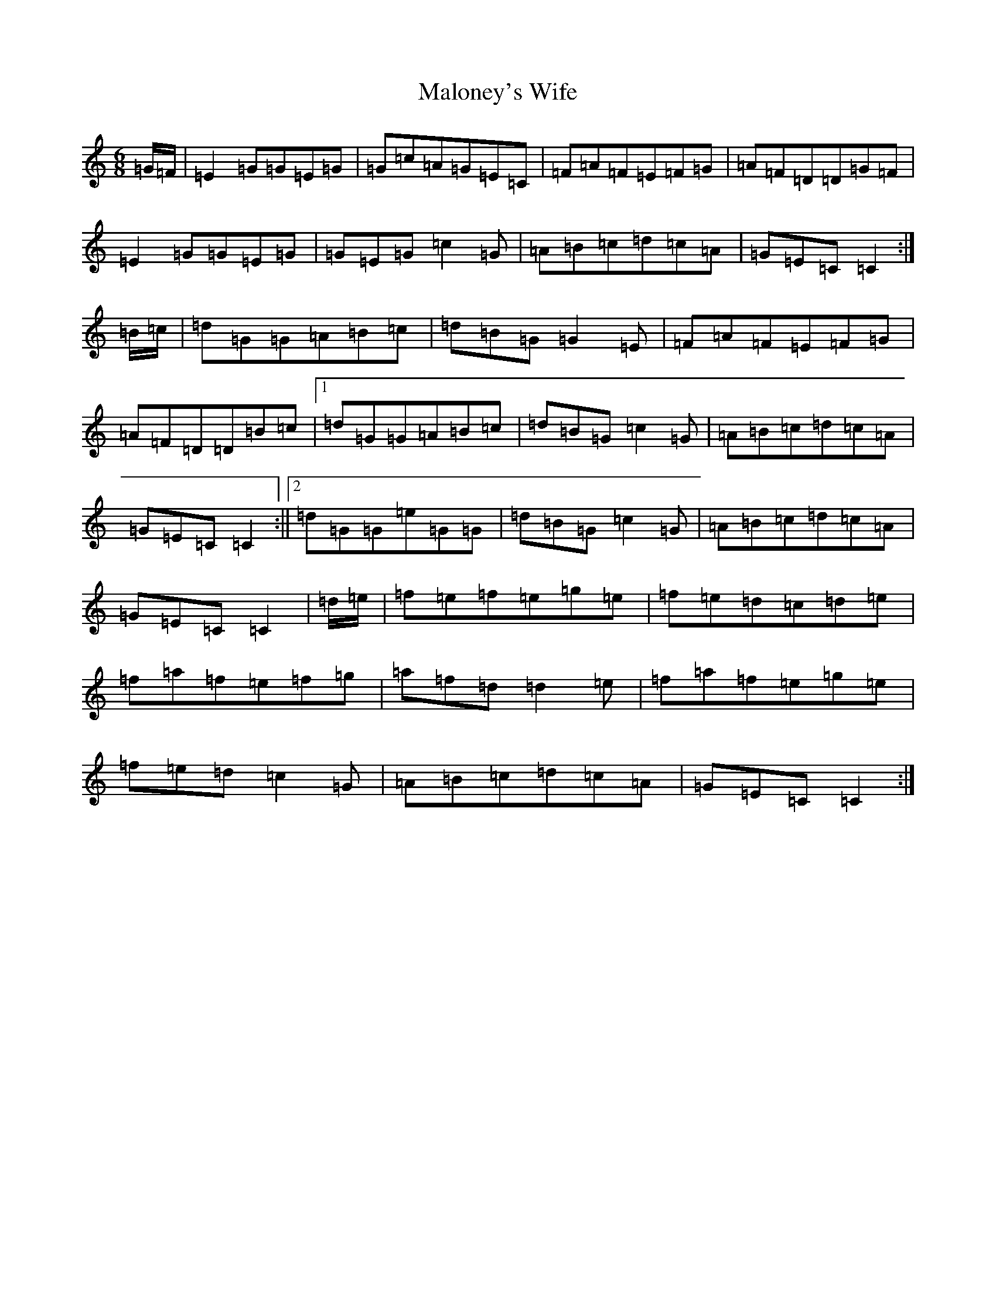 X: 13323
T: Maloney's Wife
S: https://thesession.org/tunes/1895#setting1895
Z: D Major
R: jig
M: 6/8
L: 1/8
K: C Major
=G/2=F/2|=E2=G=G=E=G|=G=c=A=G=E=C|=F=A=F=E=F=G|=A=F=D=D=G=F|=E2=G=G=E=G|=G=E=G=c2=G|=A=B=c=d=c=A|=G=E=C=C2:|=B/2=c/2|=d=G=G=A=B=c|=d=B=G=G2=E|=F=A=F=E=F=G|=A=F=D=D=B=c|1=d=G=G=A=B=c|=d=B=G=c2=G|=A=B=c=d=c=A|=G=E=C=C2:||2=d=G=G=e=G=G|=d=B=G=c2=G|=A=B=c=d=c=A|=G=E=C=C2|=d/2=e/2|=f=e=f=e=g=e|=f=e=d=c=d=e|=f=a=f=e=f=g|=a=f=d=d2=e|=f=a=f=e=g=e|=f=e=d=c2=G|=A=B=c=d=c=A|=G=E=C=C2:|